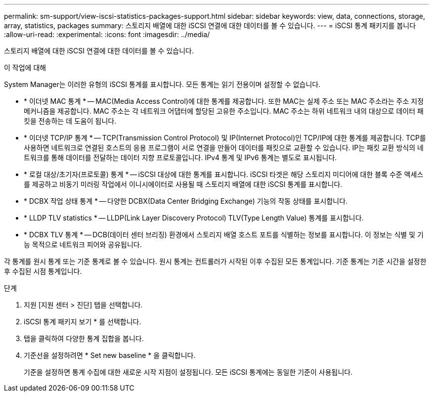 ---
permalink: sm-support/view-iscsi-statistics-packages-support.html 
sidebar: sidebar 
keywords: view, data, connections, storage, array, statistics, packages 
summary: 스토리지 배열에 대한 iSCSI 연결에 대한 데이터를 볼 수 있습니다. 
---
= iSCSI 통계 패키지를 봅니다
:allow-uri-read: 
:experimental: 
:icons: font
:imagesdir: ../media/


[role="lead"]
스토리지 배열에 대한 iSCSI 연결에 대한 데이터를 볼 수 있습니다.

.이 작업에 대해
System Manager는 이러한 유형의 iSCSI 통계를 표시합니다. 모든 통계는 읽기 전용이며 설정할 수 없습니다.

* * 이더넷 MAC 통계 * -- MAC(Media Access Control)에 대한 통계를 제공합니다. 또한 MAC는 실제 주소 또는 MAC 주소라는 주소 지정 메커니즘을 제공합니다. MAC 주소는 각 네트워크 어댑터에 할당된 고유한 주소입니다. MAC 주소는 하위 네트워크 내의 대상으로 데이터 패킷을 전송하는 데 도움이 됩니다.
* * 이더넷 TCP/IP 통계 * -- TCP(Transmission Control Protocol) 및 IP(Internet Protocol)인 TCP/IP에 대한 통계를 제공합니다. TCP를 사용하면 네트워크로 연결된 호스트의 응용 프로그램이 서로 연결을 만들어 데이터를 패킷으로 교환할 수 있습니다. IP는 패킷 교환 방식의 네트워크를 통해 데이터를 전달하는 데이터 지향 프로토콜입니다. IPv4 통계 및 IPv6 통계는 별도로 표시됩니다.
* * 로컬 대상/초기자(프로토콜) 통계 * -- iSCSI 대상에 대한 통계를 표시합니다. iSCSI 타겟은 해당 스토리지 미디어에 대한 블록 수준 액세스를 제공하고 비동기 미러링 작업에서 이니시에이터로 사용될 때 스토리지 배열에 대한 iSCSI 통계를 표시합니다.
* * DCBX 작업 상태 통계 * -- 다양한 DCBX(Data Center Bridging Exchange) 기능의 작동 상태를 표시합니다.
* * LLDP TLV statistics * -- LLDP(Link Layer Discovery Protocol) TLV(Type Length Value) 통계를 표시합니다.
* * DCBX TLV 통계 * -- DCB(데이터 센터 브리징) 환경에서 스토리지 배열 호스트 포트를 식별하는 정보를 표시합니다. 이 정보는 식별 및 기능 목적으로 네트워크 피어와 공유됩니다.


각 통계를 원시 통계 또는 기준 통계로 볼 수 있습니다. 원시 통계는 컨트롤러가 시작된 이후 수집된 모든 통계입니다. 기준 통계는 기준 시간을 설정한 후 수집된 시점 통계입니다.

.단계
. 지원 [지원 센터 > 진단] 탭을 선택합니다.
. iSCSI 통계 패키지 보기 * 를 선택합니다.
. 탭을 클릭하여 다양한 통계 집합을 봅니다.
. 기준선을 설정하려면 * Set new baseline * 을 클릭합니다.
+
기준을 설정하면 통계 수집에 대한 새로운 시작 지점이 설정됩니다. 모든 iSCSI 통계에는 동일한 기준이 사용됩니다.



